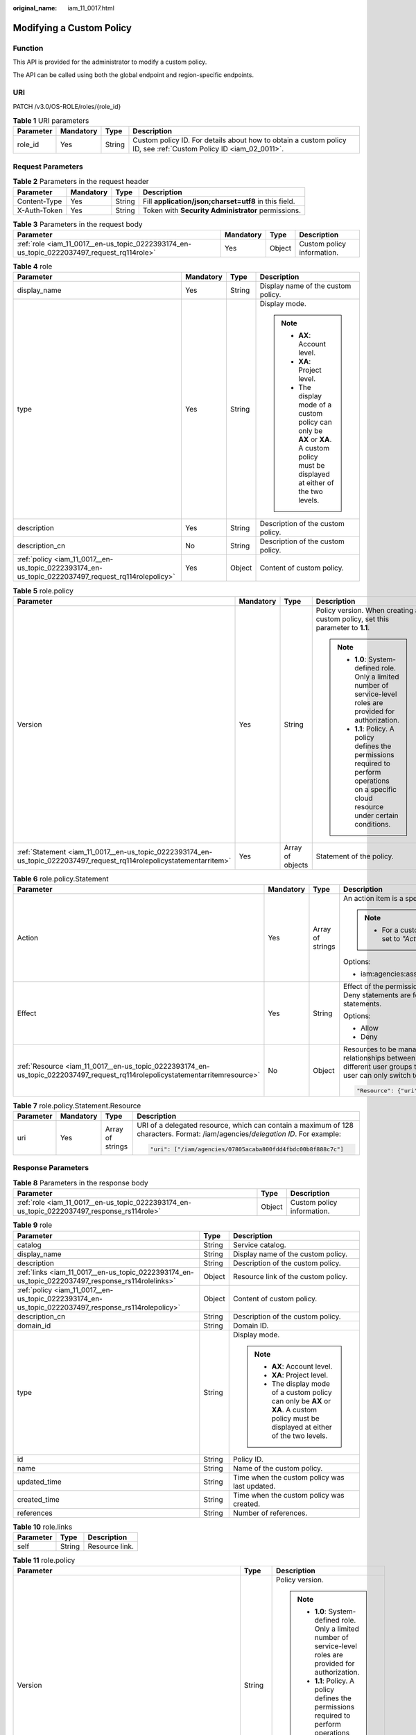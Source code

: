 :original_name: iam_11_0017.html

.. _iam_11_0017:

Modifying a Custom Policy
=========================

Function
--------

This API is provided for the administrator to modify a custom policy.

The API can be called using both the global endpoint and region-specific endpoints.

URI
---

PATCH /v3.0/OS-ROLE/roles/{role_id}

.. table:: **Table 1** URI parameters

   +-----------+-----------+--------+------------------------------------------------------------------------------------------------------------------+
   | Parameter | Mandatory | Type   | Description                                                                                                      |
   +===========+===========+========+==================================================================================================================+
   | role_id   | Yes       | String | Custom policy ID. For details about how to obtain a custom policy ID, see :ref:`Custom Policy ID <iam_02_0011>`. |
   +-----------+-----------+--------+------------------------------------------------------------------------------------------------------------------+

Request Parameters
------------------

.. table:: **Table 2** Parameters in the request header

   +--------------+-----------+--------+-------------------------------------------------------+
   | Parameter    | Mandatory | Type   | Description                                           |
   +==============+===========+========+=======================================================+
   | Content-Type | Yes       | String | Fill **application/json;charset=utf8** in this field. |
   +--------------+-----------+--------+-------------------------------------------------------+
   | X-Auth-Token | Yes       | String | Token with **Security Administrator** permissions.    |
   +--------------+-----------+--------+-------------------------------------------------------+

.. table:: **Table 3** Parameters in the request body

   +--------------------------------------------------------------------------------------------+-----------+--------+----------------------------+
   | Parameter                                                                                  | Mandatory | Type   | Description                |
   +============================================================================================+===========+========+============================+
   | :ref:`role <iam_11_0017__en-us_topic_0222393174_en-us_topic_0222037497_request_rq114role>` | Yes       | Object | Custom policy information. |
   +--------------------------------------------------------------------------------------------+-----------+--------+----------------------------+

.. _iam_11_0017__en-us_topic_0222393174_en-us_topic_0222037497_request_rq114role:

.. table:: **Table 4** role

   +----------------------------------------------------------------------------------------------------+-----------------+-----------------+----------------------------------------------------------------------------------------------------------------------------------------+
   | Parameter                                                                                          | Mandatory       | Type            | Description                                                                                                                            |
   +====================================================================================================+=================+=================+========================================================================================================================================+
   | display_name                                                                                       | Yes             | String          | Display name of the custom policy.                                                                                                     |
   +----------------------------------------------------------------------------------------------------+-----------------+-----------------+----------------------------------------------------------------------------------------------------------------------------------------+
   | type                                                                                               | Yes             | String          | Display mode.                                                                                                                          |
   |                                                                                                    |                 |                 |                                                                                                                                        |
   |                                                                                                    |                 |                 | .. note::                                                                                                                              |
   |                                                                                                    |                 |                 |                                                                                                                                        |
   |                                                                                                    |                 |                 |    -  **AX**: Account level.                                                                                                           |
   |                                                                                                    |                 |                 |    -  **XA**: Project level.                                                                                                           |
   |                                                                                                    |                 |                 |    -  The display mode of a custom policy can only be **AX** or **XA**. A custom policy must be displayed at either of the two levels. |
   +----------------------------------------------------------------------------------------------------+-----------------+-----------------+----------------------------------------------------------------------------------------------------------------------------------------+
   | description                                                                                        | Yes             | String          | Description of the custom policy.                                                                                                      |
   +----------------------------------------------------------------------------------------------------+-----------------+-----------------+----------------------------------------------------------------------------------------------------------------------------------------+
   | description_cn                                                                                     | No              | String          | Description of the custom policy.                                                                                                      |
   +----------------------------------------------------------------------------------------------------+-----------------+-----------------+----------------------------------------------------------------------------------------------------------------------------------------+
   | :ref:`policy <iam_11_0017__en-us_topic_0222393174_en-us_topic_0222037497_request_rq114rolepolicy>` | Yes             | Object          | Content of custom policy.                                                                                                              |
   +----------------------------------------------------------------------------------------------------+-----------------+-----------------+----------------------------------------------------------------------------------------------------------------------------------------+

.. _iam_11_0017__en-us_topic_0222393174_en-us_topic_0222037497_request_rq114rolepolicy:

.. table:: **Table 5** role.policy

   +-----------------------------------------------------------------------------------------------------------------------+-----------------+------------------+-----------------------------------------------------------------------------------------------------------------------------------------------+
   | Parameter                                                                                                             | Mandatory       | Type             | Description                                                                                                                                   |
   +=======================================================================================================================+=================+==================+===============================================================================================================================================+
   | Version                                                                                                               | Yes             | String           | Policy version. When creating a custom policy, set this parameter to **1.1**.                                                                 |
   |                                                                                                                       |                 |                  |                                                                                                                                               |
   |                                                                                                                       |                 |                  | .. note::                                                                                                                                     |
   |                                                                                                                       |                 |                  |                                                                                                                                               |
   |                                                                                                                       |                 |                  |    -  **1.0**: System-defined role. Only a limited number of service-level roles are provided for authorization.                              |
   |                                                                                                                       |                 |                  |    -  **1.1**: Policy. A policy defines the permissions required to perform operations on a specific cloud resource under certain conditions. |
   +-----------------------------------------------------------------------------------------------------------------------+-----------------+------------------+-----------------------------------------------------------------------------------------------------------------------------------------------+
   | :ref:`Statement <iam_11_0017__en-us_topic_0222393174_en-us_topic_0222037497_request_rq114rolepolicystatementarritem>` | Yes             | Array of objects | Statement of the policy.                                                                                                                      |
   +-----------------------------------------------------------------------------------------------------------------------+-----------------+------------------+-----------------------------------------------------------------------------------------------------------------------------------------------+

.. _iam_11_0017__en-us_topic_0222393174_en-us_topic_0222037497_request_rq114rolepolicystatementarritem:

.. table:: **Table 6** role.policy.Statement

   +------------------------------------------------------------------------------------------------------------------------------+-----------------+------------------+---------------------------------------------------------------------------------------------------------------------------------------------------------------------------------------------------------------------------------------------------------------------------------------------+
   | Parameter                                                                                                                    | Mandatory       | Type             | Description                                                                                                                                                                                                                                                                                 |
   +==============================================================================================================================+=================+==================+=============================================================================================================================================================================================================================================================================================+
   | Action                                                                                                                       | Yes             | Array of strings | An action item is a specific operation permission on a resource.                                                                                                                                                                                                                            |
   |                                                                                                                              |                 |                  |                                                                                                                                                                                                                                                                                             |
   |                                                                                                                              |                 |                  | .. note::                                                                                                                                                                                                                                                                                   |
   |                                                                                                                              |                 |                  |                                                                                                                                                                                                                                                                                             |
   |                                                                                                                              |                 |                  |    -  For a custom policy for agencies, this parameter should be set to *"Action": ["iam:agencies:assume"]*.                                                                                                                                                                                |
   |                                                                                                                              |                 |                  |                                                                                                                                                                                                                                                                                             |
   |                                                                                                                              |                 |                  | Options:                                                                                                                                                                                                                                                                                    |
   |                                                                                                                              |                 |                  |                                                                                                                                                                                                                                                                                             |
   |                                                                                                                              |                 |                  | -  iam:agencies:assume                                                                                                                                                                                                                                                                      |
   +------------------------------------------------------------------------------------------------------------------------------+-----------------+------------------+---------------------------------------------------------------------------------------------------------------------------------------------------------------------------------------------------------------------------------------------------------------------------------------------+
   | Effect                                                                                                                       | Yes             | String           | Effect of the permission. The value can be **Allow** or **Deny**. If both Allow and Deny statements are found in a policy, the authentication starts from the Deny statements.                                                                                                              |
   |                                                                                                                              |                 |                  |                                                                                                                                                                                                                                                                                             |
   |                                                                                                                              |                 |                  | Options:                                                                                                                                                                                                                                                                                    |
   |                                                                                                                              |                 |                  |                                                                                                                                                                                                                                                                                             |
   |                                                                                                                              |                 |                  | -  Allow                                                                                                                                                                                                                                                                                    |
   |                                                                                                                              |                 |                  | -  Deny                                                                                                                                                                                                                                                                                     |
   +------------------------------------------------------------------------------------------------------------------------------+-----------------+------------------+---------------------------------------------------------------------------------------------------------------------------------------------------------------------------------------------------------------------------------------------------------------------------------------------+
   | :ref:`Resource <iam_11_0017__en-us_topic_0222393174_en-us_topic_0222037497_request_rq114rolepolicystatementarritemresource>` | No              | Object           | Resources to be managed. After an account establishes multiple trust relationships between itself and your account, you can authorize IAM users in different user groups to manage resources of the delegating party. Each IAM user can only switch to the delegated agencies. For example: |
   |                                                                                                                              |                 |                  |                                                                                                                                                                                                                                                                                             |
   |                                                                                                                              |                 |                  | .. code-block::                                                                                                                                                                                                                                                                             |
   |                                                                                                                              |                 |                  |                                                                                                                                                                                                                                                                                             |
   |                                                                                                                              |                 |                  |    "Resource": {"uri": ["/iam/agencies/07805acaba800fdd4fbdc00b8f888c7c"]}                                                                                                                                                                                                                  |
   +------------------------------------------------------------------------------------------------------------------------------+-----------------+------------------+---------------------------------------------------------------------------------------------------------------------------------------------------------------------------------------------------------------------------------------------------------------------------------------------+

.. _iam_11_0017__en-us_topic_0222393174_en-us_topic_0222037497_request_rq114rolepolicystatementarritemresource:

.. table:: **Table 7** role.policy.Statement.Resource

   +-----------------+-----------------+------------------+---------------------------------------------------------------------------------------------------------------------------------+
   | Parameter       | Mandatory       | Type             | Description                                                                                                                     |
   +=================+=================+==================+=================================================================================================================================+
   | uri             | Yes             | Array of strings | URI of a delegated resource, which can contain a maximum of 128 characters. Format: /iam/agencies/*delegation ID*. For example: |
   |                 |                 |                  |                                                                                                                                 |
   |                 |                 |                  | .. code-block::                                                                                                                 |
   |                 |                 |                  |                                                                                                                                 |
   |                 |                 |                  |    "uri": ["/iam/agencies/07805acaba800fdd4fbdc00b8f888c7c"]                                                                    |
   +-----------------+-----------------+------------------+---------------------------------------------------------------------------------------------------------------------------------+

Response Parameters
-------------------

.. table:: **Table 8** Parameters in the response body

   +---------------------------------------------------------------------------------------------+--------+----------------------------+
   | Parameter                                                                                   | Type   | Description                |
   +=============================================================================================+========+============================+
   | :ref:`role <iam_11_0017__en-us_topic_0222393174_en-us_topic_0222037497_response_rs114role>` | Object | Custom policy information. |
   +---------------------------------------------------------------------------------------------+--------+----------------------------+

.. _iam_11_0017__en-us_topic_0222393174_en-us_topic_0222037497_response_rs114role:

.. table:: **Table 9** role

   +-----------------------------------------------------------------------------------------------------+-----------------------+----------------------------------------------------------------------------------------------------------------------------------------+
   | Parameter                                                                                           | Type                  | Description                                                                                                                            |
   +=====================================================================================================+=======================+========================================================================================================================================+
   | catalog                                                                                             | String                | Service catalog.                                                                                                                       |
   +-----------------------------------------------------------------------------------------------------+-----------------------+----------------------------------------------------------------------------------------------------------------------------------------+
   | display_name                                                                                        | String                | Display name of the custom policy.                                                                                                     |
   +-----------------------------------------------------------------------------------------------------+-----------------------+----------------------------------------------------------------------------------------------------------------------------------------+
   | description                                                                                         | String                | Description of the custom policy.                                                                                                      |
   +-----------------------------------------------------------------------------------------------------+-----------------------+----------------------------------------------------------------------------------------------------------------------------------------+
   | :ref:`links <iam_11_0017__en-us_topic_0222393174_en-us_topic_0222037497_response_rs114rolelinks>`   | Object                | Resource link of the custom policy.                                                                                                    |
   +-----------------------------------------------------------------------------------------------------+-----------------------+----------------------------------------------------------------------------------------------------------------------------------------+
   | :ref:`policy <iam_11_0017__en-us_topic_0222393174_en-us_topic_0222037497_response_rs114rolepolicy>` | Object                | Content of custom policy.                                                                                                              |
   +-----------------------------------------------------------------------------------------------------+-----------------------+----------------------------------------------------------------------------------------------------------------------------------------+
   | description_cn                                                                                      | String                | Description of the custom policy.                                                                                                      |
   +-----------------------------------------------------------------------------------------------------+-----------------------+----------------------------------------------------------------------------------------------------------------------------------------+
   | domain_id                                                                                           | String                | Domain ID.                                                                                                                             |
   +-----------------------------------------------------------------------------------------------------+-----------------------+----------------------------------------------------------------------------------------------------------------------------------------+
   | type                                                                                                | String                | Display mode.                                                                                                                          |
   |                                                                                                     |                       |                                                                                                                                        |
   |                                                                                                     |                       | .. note::                                                                                                                              |
   |                                                                                                     |                       |                                                                                                                                        |
   |                                                                                                     |                       |    -  **AX**: Account level.                                                                                                           |
   |                                                                                                     |                       |    -  **XA**: Project level.                                                                                                           |
   |                                                                                                     |                       |    -  The display mode of a custom policy can only be **AX** or **XA**. A custom policy must be displayed at either of the two levels. |
   +-----------------------------------------------------------------------------------------------------+-----------------------+----------------------------------------------------------------------------------------------------------------------------------------+
   | id                                                                                                  | String                | Policy ID.                                                                                                                             |
   +-----------------------------------------------------------------------------------------------------+-----------------------+----------------------------------------------------------------------------------------------------------------------------------------+
   | name                                                                                                | String                | Name of the custom policy.                                                                                                             |
   +-----------------------------------------------------------------------------------------------------+-----------------------+----------------------------------------------------------------------------------------------------------------------------------------+
   | updated_time                                                                                        | String                | Time when the custom policy was last updated.                                                                                          |
   +-----------------------------------------------------------------------------------------------------+-----------------------+----------------------------------------------------------------------------------------------------------------------------------------+
   | created_time                                                                                        | String                | Time when the custom policy was created.                                                                                               |
   +-----------------------------------------------------------------------------------------------------+-----------------------+----------------------------------------------------------------------------------------------------------------------------------------+
   | references                                                                                          | String                | Number of references.                                                                                                                  |
   +-----------------------------------------------------------------------------------------------------+-----------------------+----------------------------------------------------------------------------------------------------------------------------------------+

.. _iam_11_0017__en-us_topic_0222393174_en-us_topic_0222037497_response_rs114rolelinks:

.. table:: **Table 10** role.links

   ========= ====== ==============
   Parameter Type   Description
   ========= ====== ==============
   self      String Resource link.
   ========= ====== ==============

.. _iam_11_0017__en-us_topic_0222393174_en-us_topic_0222037497_response_rs114rolepolicy:

.. table:: **Table 11** role.policy

   +------------------------------------------------------------------------------------------------------------------------+-----------------------+-----------------------------------------------------------------------------------------------------------------------------------------------+
   | Parameter                                                                                                              | Type                  | Description                                                                                                                                   |
   +========================================================================================================================+=======================+===============================================================================================================================================+
   | Version                                                                                                                | String                | Policy version.                                                                                                                               |
   |                                                                                                                        |                       |                                                                                                                                               |
   |                                                                                                                        |                       | .. note::                                                                                                                                     |
   |                                                                                                                        |                       |                                                                                                                                               |
   |                                                                                                                        |                       |    -  **1.0**: System-defined role. Only a limited number of service-level roles are provided for authorization.                              |
   |                                                                                                                        |                       |    -  **1.1**: Policy. A policy defines the permissions required to perform operations on a specific cloud resource under certain conditions. |
   +------------------------------------------------------------------------------------------------------------------------+-----------------------+-----------------------------------------------------------------------------------------------------------------------------------------------+
   | :ref:`Statement <iam_11_0017__en-us_topic_0222393174_en-us_topic_0222037497_response_rs114rolepolicystatementarritem>` | Array of objects      | Statement of the policy.                                                                                                                      |
   +------------------------------------------------------------------------------------------------------------------------+-----------------------+-----------------------------------------------------------------------------------------------------------------------------------------------+

.. _iam_11_0017__en-us_topic_0222393174_en-us_topic_0222037497_response_rs114rolepolicystatementarritem:

.. table:: **Table 12** role.policy.Statement

   +-------------------------------------------------------------------------------------------------------------------------------+-----------------------+---------------------------------------------------------------------------------------------------------------------------------------------------------------------------------------------------------------------------------------------------------------------------------------------+
   | Parameter                                                                                                                     | Type                  | Description                                                                                                                                                                                                                                                                                 |
   +===============================================================================================================================+=======================+=============================================================================================================================================================================================================================================================================================+
   | Action                                                                                                                        | Array of strings      | An action item is a specific operation permission on a resource.                                                                                                                                                                                                                            |
   |                                                                                                                               |                       |                                                                                                                                                                                                                                                                                             |
   |                                                                                                                               |                       | .. note::                                                                                                                                                                                                                                                                                   |
   |                                                                                                                               |                       |                                                                                                                                                                                                                                                                                             |
   |                                                                                                                               |                       |    -  For a custom policy for agencies, this parameter should be set to *"Action": ["iam:agencies:assume"]*.                                                                                                                                                                                |
   +-------------------------------------------------------------------------------------------------------------------------------+-----------------------+---------------------------------------------------------------------------------------------------------------------------------------------------------------------------------------------------------------------------------------------------------------------------------------------+
   | Effect                                                                                                                        | String                | Effect of the permission. The value can be **Allow** or **Deny**. If both Allow and Deny statements are found in a policy, the authentication starts from the Deny statements.                                                                                                              |
   |                                                                                                                               |                       |                                                                                                                                                                                                                                                                                             |
   |                                                                                                                               |                       | Options:                                                                                                                                                                                                                                                                                    |
   |                                                                                                                               |                       |                                                                                                                                                                                                                                                                                             |
   |                                                                                                                               |                       | -  Allow                                                                                                                                                                                                                                                                                    |
   |                                                                                                                               |                       | -  Deny                                                                                                                                                                                                                                                                                     |
   +-------------------------------------------------------------------------------------------------------------------------------+-----------------------+---------------------------------------------------------------------------------------------------------------------------------------------------------------------------------------------------------------------------------------------------------------------------------------------+
   | :ref:`Resource <iam_11_0017__en-us_topic_0222393174_en-us_topic_0222037497_response_rs114rolepolicystatementarritemresource>` | Object                | Resources to be managed. After an account establishes multiple trust relationships between itself and your account, you can authorize IAM users in different user groups to manage resources of the delegating party. Each IAM user can only switch to the delegated agencies. For example: |
   |                                                                                                                               |                       |                                                                                                                                                                                                                                                                                             |
   |                                                                                                                               |                       | .. code-block::                                                                                                                                                                                                                                                                             |
   |                                                                                                                               |                       |                                                                                                                                                                                                                                                                                             |
   |                                                                                                                               |                       |    "Resource": {"uri": ["/iam/agencies/07805acaba800fdd4fbdc00b8f888c7c"]}                                                                                                                                                                                                                  |
   +-------------------------------------------------------------------------------------------------------------------------------+-----------------------+---------------------------------------------------------------------------------------------------------------------------------------------------------------------------------------------------------------------------------------------------------------------------------------------+

.. _iam_11_0017__en-us_topic_0222393174_en-us_topic_0222037497_response_rs114rolepolicystatementarritemresource:

.. table:: **Table 13** role.policy.Statement.Resource

   +-----------------------+-----------------------+---------------------------------------------------------------------------------------------------------------------------------+
   | Parameter             | Type                  | Description                                                                                                                     |
   +=======================+=======================+=================================================================================================================================+
   | uri                   | Array of strings      | URI of a delegated resource, which can contain a maximum of 128 characters. Format: /iam/agencies/*delegation ID*. For example: |
   |                       |                       |                                                                                                                                 |
   |                       |                       | .. code-block::                                                                                                                 |
   |                       |                       |                                                                                                                                 |
   |                       |                       |    "uri": ["/iam/agencies/07805acaba800fdd4fbdc00b8f888c7c"]                                                                    |
   +-----------------------+-----------------------+---------------------------------------------------------------------------------------------------------------------------------+

Example Request
---------------

.. code-block::

   PATCH https://iam.eu-de.otc.t-systems.com/v3.0/OS-ROLE/roles/{role_id}

.. code-block::

   {
       "role": {
           "display_name": "IAMAgencyPolicy",
           "type": "AX",
           "description": "IAMDescription",
           "description_cn": "Policy description",
           "policy": {
               "Version": "1.1",
               "Statement": [
                   {
                       "Effect": "Allow",
                       "Action": [
                           "iam:agencies:assume"
                       ],
                       "Resource": {
                           "uri": [
                               "/iam/agencies/07805acaba800fdd4fbdc00b8f888c7c"
                           ]
                       }
                   }
               ]
           }
       }
   }

Example Response
----------------

**Status code: 200**

The request is successful.

.. code-block::

   {
       "role": {
           "catalog": "CUSTOMED",
           "display_name": "IAMAgencyPolicy",
           "description": "IAMDescription",
           "links": {
               "self": "https://iam.eu-de.otc.t-systems.com/v3/roles/f67224e84dc849ab954ce29fb4f47f8e"
           },
           "policy": {
               "Version": "1.1",
               "Statement": [
                   {
                       "Action": [
                           "iam:agencies:assume"
                       ],
                       "Resource": {
                           "uri": [
                               "/iam/agencies/07805acaba800fdd4fbdc00b8f888c7c"
                           ]
                       },
                       "Effect": "Allow"
                   }
               ]
           },
           "description_cn": "Policy description",
           "domain_id": "d78cbac186b744899480f25b...",
           "type": "AX",
           "id": "f67224e84dc849ab954ce29fb4f47f8e",
           "name": "custom_d78cbac186b744899480f25bd022f468_0"
       }
   }

Status Codes
------------

=========== =========================================
Status Code Description
=========== =========================================
200         The request is successful.
400         The server failed to process the request.
401         Authentication failed.
403         Access denied.
500         Internal server error.
=========== =========================================

Error Codes
-----------

None
